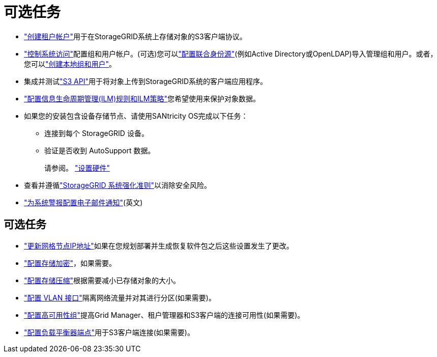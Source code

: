 = 可选任务
:allow-uri-read: 


* link:../admin/managing-tenants.html["创建租户帐户"]用于在StorageGRID系统上存储对象的S3客户端协议。
* link:../admin/controlling-storagegrid-access.html["控制系统访问"]配置组和用户帐户。(可选)您可以link:../admin/using-identity-federation.html["配置联合身份源"](例如Active Directory或OpenLDAP)导入管理组和用户。或者，您可以link:../admin/managing-users.html#create-a-local-user["创建本地组和用户"]。
* 集成并测试link:../s3/configuring-tenant-accounts-and-connections.html["S3 API"]用于将对象上传到StorageGRID系统的客户端应用程序。
* link:../ilm/index.html["配置信息生命周期管理(ILM)规则和ILM策略"]您希望使用来保护对象数据。
* 如果您的安装包含设备存储节点、请使用SANtricity OS完成以下任务：
+
** 连接到每个 StorageGRID 设备。
** 验证是否收到 AutoSupport 数据。
+
请参阅。 https://docs.netapp.com/us-en/storagegrid-appliances/installconfig/configuring-hardware.html["设置硬件"^]



* 查看并遵循link:../harden/index.html["StorageGRID 系统强化准则"]以消除安全风险。
* link:../monitor/email-alert-notifications.html["为系统警报配置电子邮件通知"](英文)




== 可选任务

* link:../maintain/changing-ip-addresses-and-mtu-values-for-all-nodes-in-grid.html["更新网格节点IP地址"]如果在您规划部署并生成恢复软件包之后这些设置发生了更改。
* link:../admin/changing-network-options-object-encryption.html["配置存储加密"]，如果需要。
* link:../admin/configuring-stored-object-compression.html["配置存储压缩"]根据需要减小已存储对象的大小。
* link:../admin/configure-vlan-interfaces.html["配置 VLAN 接口"]隔离网络流量并对其进行分区(如果需要)。
* link:../admin/configure-high-availability-group.html["配置高可用性组"]提高Grid Manager、租户管理器和S3客户端的连接可用性(如果需要)。
* link:../admin/configuring-load-balancer-endpoints.html["配置负载平衡器端点"]用于S3客户端连接(如果需要)。


